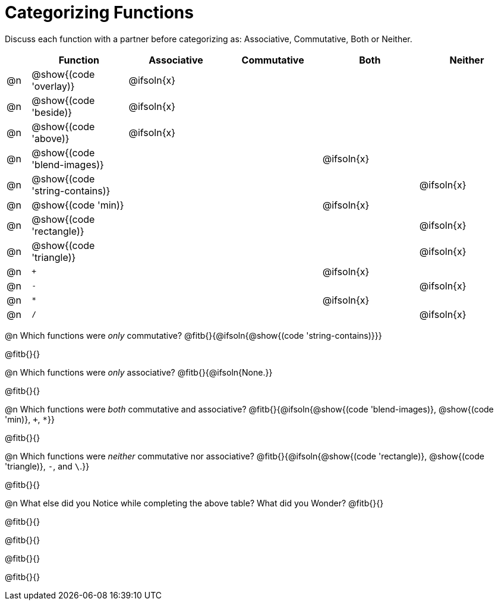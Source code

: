 = Categorizing Functions

++++
<style>
div.circleevalsexp { width: auto; }
</style>
++++

Discuss each function with a partner before categorizing as: Associative, Commutative, Both or Neither.

[.FillVerticalSpace,cols="^.^1a,^.^4a,^.^4a,^.^4a,^.^4a,^.^4a", stripes="none", options="header"]
|===
|	 | Function | Associative | Commutative | Both | Neither

| @n | @show{(code 'overlay)}| @ifsoln{x}|||
| @n | @show{(code 'beside)}| @ifsoln{x}|||
| @n | @show{(code 'above)}| @ifsoln{x} |||
| @n | @show{(code 'blend-images)}||| @ifsoln{x} |
| @n | @show{(code 'string-contains)}|||| @ifsoln{x}
| @n | @show{(code 'min)}|||@ifsoln{x}|
| @n | @show{(code 'rectangle)}||||@ifsoln{x}
| @n | @show{(code 'triangle)}||||@ifsoln{x}
| @n | `+` |||@ifsoln{x}|
| @n | `-` ||||@ifsoln{x}
| @n | `*` |||@ifsoln{x}|
| @n | `/` ||||@ifsoln{x}


|===


@n Which functions were _only_ commutative? @fitb{}{@ifsoln{@show{(code 'string-contains)}}}

@fitb{}{}

@n Which functions were _only_ associative? @fitb{}{@ifsoln{None.}}

@fitb{}{}

@n Which functions were _both_ commutative and associative? @fitb{}{@ifsoln{@show{(code 'blend-images)}, @show{(code 'min)}, `+`, `*`}}

@fitb{}{}

@n Which functions were _neither_ commutative nor associative? @fitb{}{@ifsoln{@show{(code 'rectangle)}, @show{(code 'triangle)}, `-`, and `\`.}}

@fitb{}{}


@n What else did you Notice while completing the above table? What did you Wonder? @fitb{}{}

@fitb{}{}

@fitb{}{}

@fitb{}{}

@fitb{}{}


